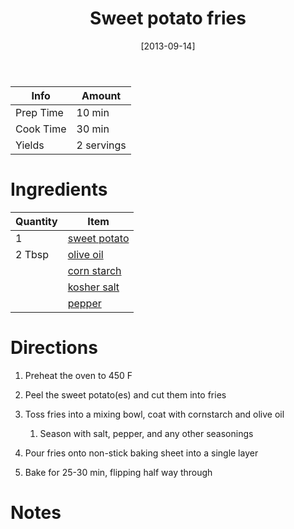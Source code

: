#+TITLE: Sweet potato fries

| Info      | Amount     |
|-----------+------------|
| Prep Time | 10 min     |
| Cook Time | 30 min     |
| Yields    | 2 servings |
#+DATE: [2013-09-14]
#+LAST_MODIFIED:
#+FILETAGS: :recipe:basics :potato :dinner:

* Ingredients

| Quantity | Item                                              |
|----------+---------------------------------------------------|
| 1        | [[../_ingredients/sweet-potato.md][sweet potato]] |
| 2 Tbsp   | [[../_ingredients/olive-oil.md][olive oil]]       |
|          | [[../_ingredients/corn-starch.md][corn starch]]   |
|          | [[../_ingredients/kosher-salt.md][kosher salt]]   |
|          | [[../_ingredients/pepper.md][pepper]]             |

* Directions

1. Preheat the oven to 450 F
2. Peel the sweet potato(es) and cut them into fries
3. Toss fries into a mixing bowl, coat with cornstarch and olive oil

   1. Season with salt, pepper, and any other seasonings

4. Pour fries onto non-stick baking sheet into a single layer
5. Bake for 25-30 min, flipping half way through

* Notes
